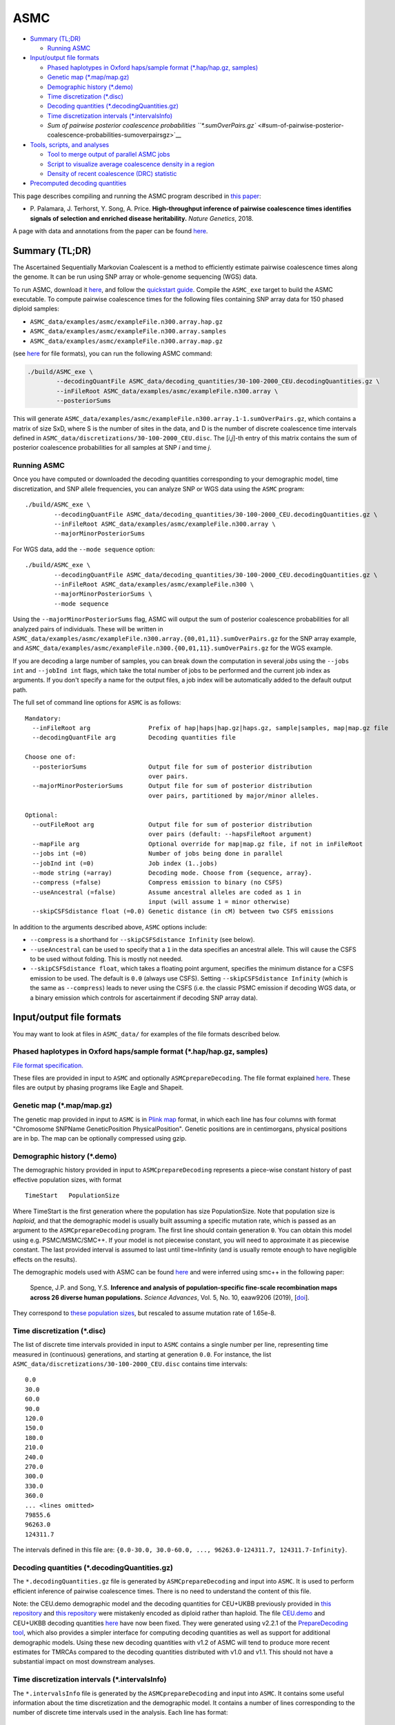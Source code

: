ASMC
====

-  `Summary (TL;DR) <#summary-tldr>`__

   -  `Running ASMC <#running-asmc>`__

-  `Input/output file formats <#inputoutput-file-formats>`__

   -  `Phased haplotypes in Oxford haps/sample format (\*.hap/hap.gz,
      samples) <#phased-haplotypes-in-oxford-hapssample-format-haphapgz-samples>`__
   -  `Genetic map (\*.map/map.gz) <#genetic-map-mapmapgz>`__
   -  `Demographic history (\*.demo) <#demographic-history-demo>`__
   -  `Time discretization (\*.disc) <#time-discretization-disc>`__
   -  `Decoding quantities
      (\*.decodingQuantities.gz) <#decoding-quantities-decodingquantitiesgz>`__
   -  `Time discretization intervals
      (\*.intervalsInfo) <#time-discretization-intervals-intervalsinfo>`__
   -  `Sum of pairwise posterior coalescence probabilities
      ``*.sumOverPairs.gz`` <#sum-of-pairwise-posterior-coalescence-probabilities-sumoverpairsgz>`__

-  `Tools, scripts, and analyses <#tools-scripts-and-analyses>`__

   -  `Tool to merge output of parallel ASMC
      jobs <#tool-to-merge-output-of-parallel-asmc-jobs>`__
   -  `Script to visualize average coalescence density in a
      region <#script-to-visualize-average-coalescence-density-in-a-region>`__
   -  `Density of recent coalescence (DRC)
      statistic <#density-of-recent-coalescence-drc-statistic>`__

-  `Precomputed decoding
   quantities <#precomputed-decoding-quantities>`__

This page describes compiling and running the ASMC program described in
`this paper <https://doi.org/10.1038/s41588-018-0177-x>`__:

-  P. Palamara, J. Terhorst, Y. Song, A. Price. **High-throughput
   inference of pairwise coalescence times identifies signals of
   selection and enriched disease heritability.** *Nature Genetics*,
   2018.

A page with data and annotations from the paper can be found
`here <https://palamaralab.github.io/software/asmc/data/>`__.

Summary (TL;DR)
---------------

The Ascertained Sequentially Markovian Coalescent is a method to
efficiently estimate pairwise coalescence times along the genome. It can
be run using SNP array or whole-genome sequencing (WGS) data.

To run ASMC, download it `here <https://github.com/PalamaraLab/ASMC>`__,
and follow the `quickstart guide <./quickstart_user.md>`__. Compile the
``ASMC_exe`` target to build the ASMC executable. To compute pairwise
coalescence times for the following files containing SNP array data for
150 phased diploid samples:

-  ``ASMC_data/examples/asmc/exampleFile.n300.array.hap.gz``
-  ``ASMC_data/examples/asmc/exampleFile.n300.array.samples``
-  ``ASMC_data/examples/asmc/exampleFile.n300.array.map.gz``

(see `here <#inputoutput-file-formats>`__ for file formats), you can run
the following ASMC command:

.. code:: bash

   ./build/ASMC_exe \
           --decodingQuantFile ASMC_data/decoding_quantities/30-100-2000_CEU.decodingQuantities.gz \
           --inFileRoot ASMC_data/examples/asmc/exampleFile.n300.array \
           --posteriorSums

This will generate
``ASMC_data/examples/asmc/exampleFile.n300.array.1-1.sumOverPairs.gz``,
which contains a matrix of size SxD, where S is the number of sites in
the data, and D is the number of discrete coalescence time intervals
defined in ``ASMC_data/discretizations/30-100-2000_CEU.disc``. The
[*i*,\ *j*]-th entry of this matrix contains the sum of posterior
coalescence probabilities for all samples at SNP *i* and time *j*.

Running ASMC
~~~~~~~~~~~~

Once you have computed or downloaded the decoding quantities
corresponding to your demographic model, time discretization, and SNP
allele frequencies, you can analyze SNP or WGS data using the ``ASMC``
program:

::

   ./build/ASMC_exe \
           --decodingQuantFile ASMC_data/decoding_quantities/30-100-2000_CEU.decodingQuantities.gz \
           --inFileRoot ASMC_data/examples/asmc/exampleFile.n300.array \
           --majorMinorPosteriorSums

For WGS data, add the ``--mode sequence`` option:

::

   ./build/ASMC_exe \
           --decodingQuantFile ASMC_data/decoding_quantities/30-100-2000_CEU.decodingQuantities.gz \
           --inFileRoot ASMC_data/examples/asmc/exampleFile.n300 \
           --majorMinorPosteriorSums \
           --mode sequence

Using the ``--majorMinorPosteriorSums`` flag, ASMC will output the sum
of posterior coalescence probabilities for all analyzed pairs of
individuals. These will be written in
``ASMC_data/examples/asmc/exampleFile.n300.array.{00,01,11}.sumOverPairs.gz``
for the SNP array example, and
``ASMC_data/examples/asmc/exampleFile.n300.{00,01,11}.sumOverPairs.gz``
for the WGS example.

If you are decoding a large number of samples, you can break down the
computation in several *jobs* using the ``--jobs int`` and
``--jobInd int`` flags, which take the total number of jobs to be
performed and the current job index as arguments. If you don't specify a
name for the output files, a job index will be automatically added to
the default output path.

The full set of command line options for ``ASMC`` is as follows:

::

   Mandatory:
     --inFileRoot arg                Prefix of hap|haps|hap.gz|haps.gz, sample|samples, map|map.gz file
     --decodingQuantFile arg         Decoding quantities file

   Choose one of:
     --posteriorSums                 Output file for sum of posterior distribution
                                     over pairs.
     --majorMinorPosteriorSums       Output file for sum of posterior distribution 
                                     over pairs, partitioned by major/minor alleles.                                

   Optional:
     --outFileRoot arg               Output file for sum of posterior distribution
                                     over pairs (default: --hapsFileRoot argument)
     --mapFile arg                   Optional override for map|map.gz file, if not in inFileRoot
     --jobs int (=0)                 Number of jobs being done in parallel
     --jobInd int (=0)               Job index (1..jobs)
     --mode string (=array)          Decoding mode. Choose from {sequence, array}.
     --compress (=false)             Compress emission to binary (no CSFS)
     --useAncestral (=false)         Assume ancestral alleles are coded as 1 in
                                     input (will assume 1 = minor otherwise)
     --skipCSFSdistance float (=0.0) Genetic distance (in cM) between two CSFS emissions

In addition to the arguments described above, ``ASMC`` options include:

-  ``--compress`` is a shorthand for ``--skipCSFSdistance Infinity``
   (see below).
-  ``--useAncestral`` can be used to specify that a ``1`` in the data
   specifies an ancestral allele. This will cause the CSFS to be used
   without folding. This is mostly not needed.
-  ``--skipCSFSdistance float``, which takes a floating point argument,
   specifies the minimum distance for a CSFS emission to be used. The
   default is ``0.0`` (always use CSFS). Setting
   ``--skipCSFSdistance Infinity`` (which is the same as ``--compress``)
   leads to never using the CSFS (i.e. the classic PSMC emission if
   decoding WGS data, or a binary emission which controls for
   ascertainment if decoding SNP array data).

Input/output file formats
-------------------------

You may want to look at files in ``ASMC_data/`` for examples of the file
formats described below.

.. _phased-haplotypes-in-oxford-hapssample-format-haphapgz-samples:

Phased haplotypes in Oxford haps/sample format (\*.hap/hap.gz, samples)
~~~~~~~~~~~~~~~~~~~~~~~~~~~~~~~~~~~~~~~~~~~~~~~~~~~~~~~~~~~~~~~~~~~~~~~

`File format
specification. <https://www.cog-genomics.org/plink/2.0/formats#haps>`__

These files are provided in input to ``ASMC`` and optionally
``ASMCprepareDecoding``. The file format explained
`here <https://www.cog-genomics.org/plink/2.0/formats#haps>`__. These
files are output by phasing programs like Eagle and Shapeit.

.. _genetic-map-mapmapgz:

Genetic map (\*.map/map.gz)
~~~~~~~~~~~~~~~~~~~~~~~~~~~

The genetic map provided in input to ``ASMC`` is in `Plink
map <https://www.cog-genomics.org/plink2/formats#map>`__ format, in
which each line has four columns with format "Chromosome SNPName
GeneticPosition PhysicalPosition". Genetic positions are in
centimorgans, physical positions are in bp. The map can be optionally
compressed using gzip.

.. _demographic-history-demo:

Demographic history (\*.demo)
~~~~~~~~~~~~~~~~~~~~~~~~~~~~~

The demographic history provided in input to ``ASMCprepareDecoding``
represents a piece-wise constant history of past effective population
sizes, with format

::

   TimeStart   PopulationSize

Where TimeStart is the first generation where the population has size
PopulationSize. Note that population size is *haploid*, and that the
demographic model is usually built assuming a specific mutation rate,
which is passed as an argument to the ``ASMCprepareDecoding`` program.
The first line should contain generation ``0``. You can obtain this
model using e.g. PSMC/MSMC/SMC++. If your model is not piecewise
constant, you will need to approximate it as piecewise constant. The
last provided interval is assumed to last until time=Infinity (and is
usually remote enough to have negligible effects on the results).

The demographic models used with ASMC can be found
`here <https://github.com/PalamaraLab/ASMC_data/tree/main/demographies>`__
and were inferred using smc++ in the following paper:

   Spence, J.P. and Song, Y.S. **Inference and analysis of
   population-specific fine-scale recombination maps across 26 diverse
   human populations.** *Science Advances*, Vol. 5, No. 10, eaaw9206
   (2019), [`doi <https://doi.org/10.1126/sciadv.aaw9206>`__].

They correspond to `these population
sizes <https://github.com/popgenmethods/pyrho/blob/master/smcpp_popsizes_1kg.csv>`__,
but rescaled to assume mutation rate of 1.65e-8.

.. _time-discretization-disc:

Time discretization (\*.disc)
~~~~~~~~~~~~~~~~~~~~~~~~~~~~~

The list of discrete time intervals provided in input to ``ASMC``
contains a single number per line, representing time measured in
(continuous) generations, and starting at generation ``0.0``. For
instance, the list ``ASMC_data/discretizations/30-100-2000_CEU.disc``
contains time intervals:

::

   0.0
   30.0
   60.0
   90.0
   120.0
   150.0
   180.0
   210.0
   240.0
   270.0
   300.0
   330.0
   360.0
   ... <lines omitted>
   79855.6
   96263.0
   124311.7

The intervals defined in this file are:
``{0.0-30.0, 30.0-60.0, ..., 96263.0-124311.7, 124311.7-Infinity}``.

.. _decoding-quantities-decodingquantitiesgz:

Decoding quantities (\*.decodingQuantities.gz)
~~~~~~~~~~~~~~~~~~~~~~~~~~~~~~~~~~~~~~~~~~~~~~

The ``*.decodingQuantities.gz`` file is generated by
``ASMCprepareDecoding`` and input into ``ASMC``. It is used to perform
efficient inference of pairwise coalescence times. There is no need to
understand the content of this file.

Note: the CEU.demo demographic model and the decoding quantities for
CEU+UKBB previously provided in `this
repository <https://github.com/PalamaraLab/FastSMC>`__ and `this
repository <https://github.com/PalamaraLab/ASMC_legacy>`__ were
mistakenly encoded as diploid rather than haploid. The file
`CEU.demo <https://github.com/PalamaraLab/ASMC_data/tree/main/demographies>`__
and CEU+UKBB decoding quantities
`here <https://github.com/PalamaraLab/ASMC_data/tree/main/decoding_quantities>`__
have now been fixed. They were generated using v2.2.1 of the
`PrepareDecoding
tool <https://github.com/PalamaraLab/PrepareDecoding/releases/tag/v2.2.1>`__,
which also provides a simpler interface for computing decoding
quantities as well as support for additional demographic models. Using
these new decoding quantities with v1.2 of ASMC will tend to produce
more recent estimates for TMRCAs compared to the decoding quantities
distributed with v1.0 and v1.1. This should not have a substantial
impact on most downstream analyses.

.. _time-discretization-intervals-intervalsinfo:

Time discretization intervals (\*.intervalsInfo)
~~~~~~~~~~~~~~~~~~~~~~~~~~~~~~~~~~~~~~~~~~~~~~~~

The ``*.intervalsInfo`` file is generated by the ``ASMCprepareDecoding``
and input into ``ASMC``. It contains some useful information about the
time discretization and the demographic model. It contains a number of
lines corresponding to the number of discrete time intervals used in the
analysis. Each line has format:

::

   IntervalStart   ExpectedCoalescenceTime IntervalEnd

IntervalStart and IntervalEnd represent the start/end of each discrete
time interval, ExpectedCoalescenceTime is the expected coalescence time
for a pair of individuals who have been inferred to coalesce within this
time interval, and depends on the demographic model.

.. _sum-of-pairwise-posterior-coalescence-probabilities-sumoverpairsgz:

Sum of pairwise posterior coalescence probabilities ``*.sumOverPairs.gz``
~~~~~~~~~~~~~~~~~~~~~~~~~~~~~~~~~~~~~~~~~~~~~~~~~~~~~~~~~~~~~~~~~~~~~~~~~

The output of the ``ASMC`` analysis is written in
``*.{00,01,11}.sumOverPairs.gz`` files. Each file contains a matrix of
size SxD, where S is the number of sites in the data, and D is the
number of discrete time intervals used in the analysis. The
[*i*,\ *j*]-th entry of each matrix contains the sum of posterior
coalescence probabilities for all samples at SNP *i* and discrete
coalescence time *j*. The output breaks down coalescence events of
samples carrying different alleles at each site, using the
``{00,01,11}`` suffixes. Specifically:

-  The *i*-th row of the matrix in ``*.00.sumOverPairs.gz`` contains the
   sum of posterior probabilities for all pairs of samples that are
   homozygous ``0`` at site *i*.
-  The *i*-th row of the matrix in ``*.01.sumOverPairs.gz`` contains the
   sum of posterior probabilities for all pairs of samples that
   heterozygous at site *i*.
-  The *i*-th row of the matrix in ``*.11.sumOverPairs.gz`` contains the
   sum of posterior probabilities for all pairs of samples that are
   homozygous ``1`` at site *i*.

Tools, scripts, and analyses
----------------------------

These are some useful tools and scripts to be used with ASMC. They have
not yet been relocated to this repository, but are standalone tools that
are available at the indicated locations.

Tool to merge output of parallel ASMC jobs
~~~~~~~~~~~~~~~~~~~~~~~~~~~~~~~~~~~~~~~~~~

The folder
```MERGE_POSTERIORS`` <https://github.com/PalamaraLab/ASMC_legacy/tree/master/TOOLS/MERGE_POSTERIORS>`__
contains the ``ASMCmergePosteriorSums.jar`` program, which may be used
to merge the output of different ASMC jobs. You can type

::

   java -jar TOOLS/MERGE_POSTERIORS/ASMCmergePosteriorSums.jar  -h

for a list of command line options. Also see the ``merge.sh`` file. This
tool assumes the decoding has been done using
``--majorMinorPosteriorSums``. You may normalize the output so that the
posterior sums to ``1`` for each site using the ``--norm`` flag. If you
used the ``--posteriorSums`` flag and you want to simply normalize the
output, you can run:

.. code:: bash

   zcat path/to/output/exampleFile.n100.array.merged.sumOverPairs.gz | \
       awk '{ c=0; for (i=1; i<=NF; i++) c+=$i; for (i=1; i<=NF; i++) $i/=c; print; }' | \
       gzip -c -v - > path/to/output/exampleFile.n100.array.merged.norm.sumOverPairs.gz

Script to visualize average coalescence density in a region
~~~~~~~~~~~~~~~~~~~~~~~~~~~~~~~~~~~~~~~~~~~~~~~~~~~~~~~~~~~

The folder
```PLOT_POSTERIORS`` <https://github.com/PalamaraLab/ASMC_legacy/tree/master/TOOLS/PLOT_POSTERIORS>`__
contains the ``plotPosteriorHeatMap.py`` program, which can be used to
visualize the coalescence posterior density in specific regions (e.g.
figures 3.b, 3.c, and S7 in the ASMC paper). For an example, see the
`data <https://palamaralab.github.io/software/asmc/data/>`__ page, where
the
`UKBB_posteriors <https://www.stats.ox.ac.uk/~palamara/ASMC/data/UKBB_posteriors.180813.tar>`__
files can be downloaded to generate the figures from the paper.

Density of recent coalescence (DRC) statistic
~~~~~~~~~~~~~~~~~~~~~~~~~~~~~~~~~~~~~~~~~~~~~

The DRC statistic can be obtained by summing entries of the
``sumOverPairs`` matrices that correspond to the desired time interval,
and averaging across SNPs within a window. Please refer to the paper for
details.

A few notes on analyzing the DRC statistic: it is important to remember
that using a Gamma distribution as a null model for the DRC statistic is
an approximation (see paper), and further work is needed to derive an
exact null model. In particular the DRC cannot be larger than 1, so
approximate p-values obtained under a Gamma model for very large DRC
values will be artificially small. We found the Gamma approximation to
be reasonable under some conditions, such as a large recent effective
population size, which makes the DRC small in neutral regions, but this
approximation will not work well in all populations (e.g. isolated
populations) or for large time intervals. If you decide to use this
approach to detect candidate regions for selection, we recommend
carefully checking that the Gamma approximation is reasonable. Because
particularly large DRC values may lead to artificially small p-values,
you may also want to use the Gamma approximation only to determine an
approximate significance threshold, then report raw DRC values larger
than this threshold, rather than reporting approximate p-values.

Finally, we also suggest that you check that candidate regions detected
this way do not overlap problematic regions of the genome, such as
regions of very high/low recombination rate or LD, as well as large
structural variants, such as inversions, which may affect recombination.

Precomputed decoding quantities
-------------------------------

`This repository <https://github.com/PalamaraLab/ASMC_data>`__ contains
various data files related to ASMC that users might find helpful. `This
directory <https://github.com/PalamaraLab/ASMC_data/tree/main/decoding_quantities>`__
contains two sets of decoding quantities that have been precomputed
using the `PrepareDecoding
tool <https://github.com/PalamaraLab/PrepareDecoding>`__.

They are built using the European demographic model
`CEU.demo <https://github.com/PalamaraLab/ASMC_data/blob/main/demographies/CEU.demo>`__,
SNP allele frequencies from the UK Biobank in
`UKBB.frq <https://github.com/PalamaraLab/ASMC_data/blob/main/frequencies/UKBB.frq>`__,
and the time discretizations that can be found in `this
directory <https://github.com/PalamaraLab/ASMC_data/tree/main/discretizations>`__.
The discretizations contain several short time intervals in the recent
generations, followed by intervals calculated from the mutation age
distribution from generation ``2,000`` on. This enables getting more
fine-grained information for recent generation, though note that smaller
time intervals will contain fewer coalescent events on average.

